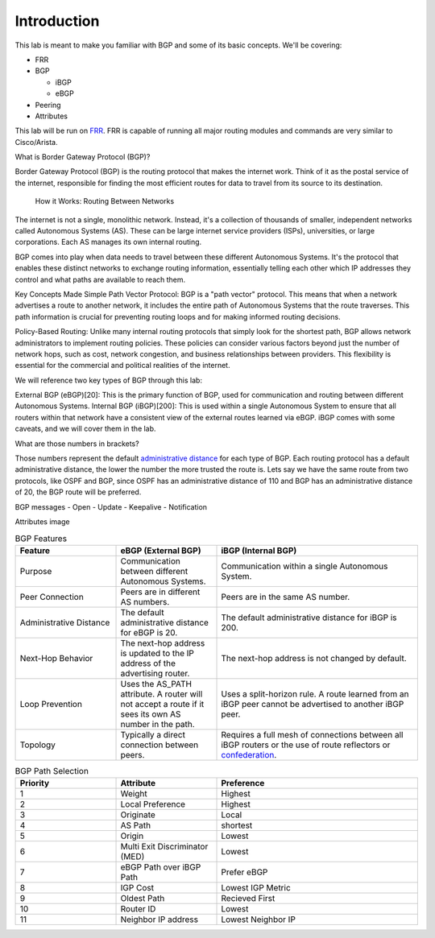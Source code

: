 Introduction
============

This lab is meant to make you familiar with BGP and some of its basic concepts. We'll be covering:

* FRR

* BGP

  * iBGP

  * eBGP

* Peering

* Attributes

This lab will be run on `FRR`_. FRR is capable of running all major routing modules and commands are very similar to Cisco/Arista.

What is Border Gateway Protocol (BGP)?

Border Gateway Protocol (BGP) is the routing protocol that makes the internet work. Think of it as the postal service of the internet, 
responsible for finding the most efficient routes for data to travel from its source to its destination.

  How it Works: Routing Between Networks
The internet is not a single, monolithic network. Instead, it's a collection of thousands of smaller, independent networks called Autonomous Systems (AS). 
These can be large internet service providers (ISPs), universities, or large corporations. Each AS manages its own internal routing.

BGP comes into play when data needs to travel between these different Autonomous Systems. It's the protocol that enables these distinct networks 
to exchange routing information, essentially telling each other which IP addresses they control and what paths are available to reach them.


Key Concepts Made Simple
Path Vector Protocol: BGP is a "path vector" protocol. This means that when a network advertises a route to another network, it includes the 
entire path of Autonomous Systems that the route traverses. This path information is crucial for preventing routing loops and for making informed 
routing decisions.


Policy-Based Routing: Unlike many internal routing protocols that simply look for the shortest path, BGP allows network administrators to implement 
routing policies. These policies can consider various factors beyond just the number of network hops, such as cost, network congestion, and 
business relationships between providers. This flexibility is essential for the commercial and political realities of the internet.


We will reference two key types of BGP through this lab:

External BGP (eBGP)[20]: This is the primary function of BGP, used for communication and routing between different Autonomous Systems.
Internal BGP (iBGP)[200]: This is used within a single Autonomous System to ensure that all routers within that network have a consistent view of 
the external routes learned via eBGP. iBGP comes with some caveats, and we will cover them in the lab.

What are those numbers in brackets?

Those numbers represent the default `administrative distance`_ for each type of BGP. Each routing protocol has a default administrative distance, the lower the 
number the more trusted the route is. Lets say we have the same route from two protocols, like OSPF and BGP, since OSPF has an administrative distance of 110
and BGP has an administrative distance of 20, the BGP route will be preferred.

.. _administrative distance: https://en.wikipedia.org/wiki/Administrative_distance

BGP messages
- Open
- Update
- Keepalive
- Notification

Attributes image

.. _FRR: https://frrouting.org/


.. list-table:: BGP Features
   :widths: 25 25 50
   :header-rows: 1

   * - Feature
     - eBGP (External BGP)
     - iBGP (Internal BGP)
   * - Purpose
     - Communication between different Autonomous Systems.
     - Communication within a single Autonomous System.
   * - Peer Connection
     - Peers are in different AS numbers.
     - Peers are in the same AS number.
   * - Administrative Distance
     - The default administrative distance for eBGP is 20.
     - The default administrative distance for iBGP is 200.
   * - Next-Hop Behavior
     - The next-hop address is updated to the IP address of the advertising router.
     - The next-hop address is not changed by default.
   * - Loop Prevention
     - Uses the AS_PATH attribute. A router will not accept a route if it sees its own AS number in the path.
     - Uses a split-horizon rule. A route learned from an iBGP peer cannot be advertised to another iBGP peer.
   * - Topology
     - Typically a direct connection between peers.
     - Requires a full mesh of connections between all iBGP routers or the use of route reflectors or `confederation`_.

.. _confederation: https://www.rfc-editor.org/rfc/rfc1966
     

.. list-table:: BGP Path Selection
   :widths: 25 25 50
   :header-rows: 1
  
   * - Priority
     - Attribute 
     - Preference
   * - 1
     - Weight
     - Highest
   * - 2
     - Local Preference
     - Highest 
   * - 3
     - Originate
     - Local
   * - 4
     - AS Path
     - shortest
   * - 5
     - Origin
     - Lowest
   * - 6
     - Multi Exit Discriminator (MED)
     - Lowest
   * - 7
     - eBGP Path over iBGP Path
     - Prefer eBGP
   * - 8
     - IGP Cost
     - Lowest IGP Metric
   * - 9
     - Oldest Path
     - Recieved First
   * - 10
     - Router ID
     - Lowest
   * - 11
     - Neighbor IP address
     - Lowest Neighbor IP 